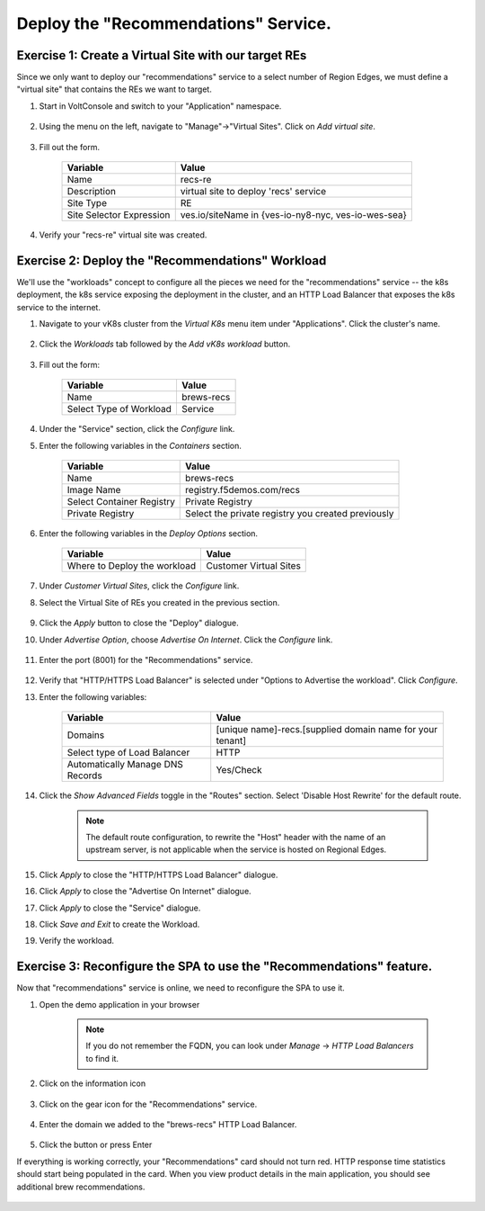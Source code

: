 Deploy the "Recommendations" Service.
=====================================

Exercise 1: Create a Virtual Site with our target REs
~~~~~~~~~~~~~~~~~~~~~~~~~~~~~~~~~~~~~~~~~~~~~~~~~~~~~~
Since we only want to deploy our "recommendations" service to a select number of Region Edges, we must define 
a "virtual site" that contains the REs we want to target.

#. Start in VoltConsole and switch to your "Application" namespace.

    |lu-ns|

#. Using the menu on the left, navigate to "Manage"->"Virtual Sites". Click on *Add virtual site*.

    |menu-vs| |add-vs|

#. Fill out the form.

    ================================= =====
    Variable                          Value
    ================================= =====
    Name                              recs-re
    Description                       virtual site to deploy 'recs' service
    Site Type                         RE
    Site Selector Expression          ves.io/siteName in {ves-io-ny8-nyc, ves-io-wes-sea}
    ================================= =====

    |vs-selector-expression| |add-vs-diag| |add-vs-button|

#. Verify your "recs-re" virtual site was created.

    |vs-check| |verify-vs|

Exercise 2: Deploy the "Recommendations" Workload
~~~~~~~~~~~~~~~~~~~~~~~~~~~~~~~~~~~~~~~~~~~~~~~~~~
We'll use the "workloads" concept to configure all the pieces we need for the "recommendations" service -- 
the k8s deployment, the k8s service exposing the deployment in the cluster, and an HTTP Load Balancer that exposes 
the k8s service to the internet.

#. Navigate to your vK8s cluster from the *Virtual K8s* menu item under "Applications". Click the cluster's name.

    |vk8s-deets|

#. Click the *Workloads* tab followed by the *Add vK8s workload* button.

    |recs-add-wl|

#. Fill out the form:

    ======================= =====
    Variable                Value
    ======================= =====
    Name                    brews-recs
    Select Type of Workload Service
    ======================= =====

#. Under the "Service" section, click the *Configure* link.

#. Enter the following variables in the *Containers* section.

    =============================== =====
    Variable                        Value
    =============================== =====
    Name                            brews-recs
    Image Name                      registry.f5demos.com/recs
    Select Container Registry       Private Registry
    Private Registry                Select the private registry you created previously
    =============================== =====

    |recs-container|

#. Enter the following variables in the *Deploy Options* section. 

    =============================== =====
    Variable                        Value
    =============================== =====
    Where to Deploy the workload    Customer Virtual Sites 
    =============================== =====

#. Under *Customer Virtual Sites*, click the *Configure* link.

#. Select the Virtual Site of REs you created in the previous section.

    |recs-vs|

#. Click the *Apply* button to close the "Deploy" dialogue.

#. Under *Advertise Option*, choose *Advertise On Internet*. Click the *Configure* link.

    |recs-advertise|

#. Enter the port (8001) for the "Recommendations" service.

    |new-recs-advertise-port|

#. Verify that "HTTP/HTTPS Load Balancer" is selected under "Options to Advertise the workload". Click *Configure*.

#. Enter the following variables:

    ================================= =====
    Variable                          Value
    ================================= =====
    Domains                           [unique name]-recs.[supplied domain name for your tenant]
    Select type of Load Balancer      HTTP
    Automatically Manage DNS Records  Yes/Check 
    ================================= =====

    |recs-lb|

#. Click the *Show Advanced Fields* toggle in the "Routes" section. Select 'Disable Host Rewrite' for the default route. 
   
    |recs-lb-advanced| |recs-stupidness|

    .. note:: 
  
        The default route configuration, to rewrite the "Host" header with the name of an upstream server, is not applicable when 
        the service is hosted on Regional Edges. 

#. Click *Apply* to close the "HTTP/HTTPS Load Balancer" dialogue.

#. Click *Apply* to close the "Advertise On Internet" dialogue.

#. Click *Apply* to close the "Service" dialogue.
 
#. Click *Save and Exit* to create the Workload.

#. Verify the workload.

    |recs-wl-verify|    |recs-wl-verify2|


Exercise 3: Reconfigure the SPA to use the "Recommendations" feature.
~~~~~~~~~~~~~~~~~~~~~~~~~~~~~~~~~~~~~~~~~~~~~~~~~~~~~~~~~~~~~~~~~~~~~

Now that "recommendations" service is online, we need to reconfigure the SPA to use it. 

#. Open the demo application in your browser

    .. note:: If you do not remember the FQDN, you can look under *Manage* -> *HTTP Load Balancers* to find it.

#. Click on the information icon

    |demo_app_stats|

#. Click on the gear icon for the "Recommendations" service.

    |demo-app-config-recs|

#. Enter the domain we added to the "brews-recs" HTTP Load Balancer.

    |demo-app-config-recs-url|

#. Click the button or press Enter

If everything is working correctly, your "Recommendations" card should not turn red.
HTTP response time statistics should start being populated in the card.
When you view product details in the main application, you should see additional brew recommendations.

    |recs-recs|


.. |lu-ns| image:: ../_static/lu-ns.png
.. |menu-vs| image:: ../_static/menu-vs.png
.. |add-vs| image:: ../_static/add-vs.png
.. |add-vs-diag| image:: ../_static/add-vs-diag.png
.. |add-vs-button| image:: ../_static/add-vs-button.png
.. |verify-vs| image:: ../_static/verify-vs.png
.. |vs-check| image:: ../_static/vs-check.png
.. |vs-selector-expression| image:: ../_static/vs-selector-expression.png
.. |demo-app-config-recs| image:: ../_static/demo-app-config-recs.png
.. |demo-app-config-recs-url| image:: ../_static/demo-app-config-recs-url.png
.. |new-recs-advertise-port| image:: ../_static/new-recs-advertise-port.png
.. |recs-add-wl| image:: ../_static/rec-add-wl.png
.. |recs-advertise| image:: ../_static/recs-advertise.png
.. |recs-container| image:: ../_static/recs-container.png
.. |recs-lb-advanced| image:: ../_static/recs-lb-advanced.png
.. |recs-stupidness| image:: ../_static/recs-stupidness.png
.. |recs-vs| image:: ../_static/recs-vs.png
.. |recs-wl-verify| image:: ../_static/recs-wl-verify.png
.. |recs-wl-verify2| image:: ../_static/recs-wl-verify2.png
.. |vk8s-add-recs-site| image:: ../_static/vk8s-add-recs-site.png
.. |vk8s-deets| image:: ../_static/vk8s-deets.png
.. |vk8s-select-vs| image:: ../_static/vk8s-select-vs.png
.. |demo_app_stats| image:: ../_static/demo_app_stats.png
.. |recs-recs| image:: ../_static/recs-recs.png
.. |recs-lb| image:: ../_static/recs-lb.png
